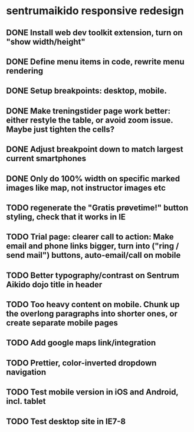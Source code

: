 * sentrumaikido responsive redesign
** DONE Install web dev toolkit extension, turn on "show width/height"
** DONE Define menu items in code, rewrite menu rendering
** DONE Setup breakpoints: desktop, mobile.
** DONE Make treningstider page work better: either restyle the table, or avoid zoom issue. Maybe just tighten the cells?
** DONE Adjust breakpoint down to match largest current smartphones
** DONE Only do 100% width on specific marked images like map, not instructor images etc
** TODO regenerate the "Gratis prøvetime!" button styling, check that it works in IE
** TODO Trial page: clearer call to action: Make email and phone links bigger, turn into ("ring / send mail") buttons, auto-email/call on mobile
** TODO Better typography/contrast on Sentrum Aikido dojo title in header
** TODO Too heavy content on mobile. Chunk up the overlong paragraphs into shorter ones, or create separate mobile pages
** TODO Add google maps link/integration
** TODO Prettier, color-inverted dropdown navigation
** TODO Test mobile version in iOS and Android, incl. tablet
** TODO Test desktop site in IE7-8
